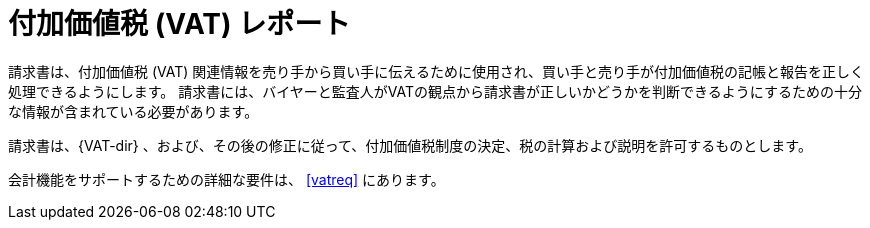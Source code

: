 
= 付加価値税 (VAT) レポート

請求書は、付加価値税 (VAT) 関連情報を売り手から買い手に伝えるために使用され、買い手と売り手が付加価値税の記帳と報告を正しく処理できるようにします。 請求書には、バイヤーと監査人がVATの観点から請求書が正しいかどうかを判断できるようにするための十分な情報が含まれている必要があります。

請求書は、{VAT-dir} 、および、その後の修正に従って、付加価値税制度の決定、税の計算および説明を許可するものとします。

会計機能をサポートするための詳細な要件は、 <<vatreq>> にあります。
